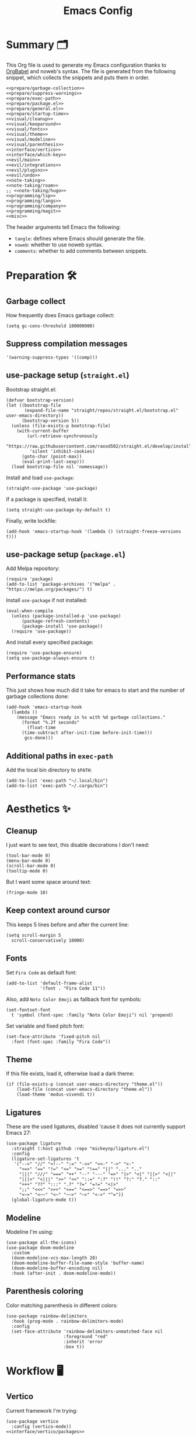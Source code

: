 #+TITLE: Emacs Config
#+PROPERTY: header-args :comments noweb :noweb yes

* Summary 🗂️
This Org file is used to generate my Emacs configuration thanks to [[https://orgmode.org/worg/org-contrib/babel/][OrgBabel]] and noweb's syntax. The file is generated from the following snippet, which collects the snippets and puts them in order.
#+begin_src elisp :tangle init.el
  <<prepare/garbage-collection>>
  <<prepare/suppress-warnings>>
  <<prepare/exec-path>>
  <<prepare/package.el>>
  <<prepare/general.el>>
  <<prepare/startup-time>>
  <<visual/cleanup>>
  <<visual/keeparound>>
  <<visual/fonts>>
  <<visual/theme>>
  <<visual/modeline>>
  <<visual/parenthesis>>
  <<interface/vertico>>
  <<interface/which-key>>
  <<evil/main>>
  <<evil/integrations>>
  <<evil/plugins>>
  <<evil/undo>>
  <<note-taking>>
  <<note-taking/roam>>
  ;; <<note-taking/hugo>>
  <<programming/lsp>>
  <<programming/langs>>
  <<programming/company>>
  <<programming/magit>>
  <<misc>>
#+end_src
The header arguments tell Emacs the following:
- ~tangle~: defines where Emacs should generate the file.
- ~noweb~: whether to use noweb syntax.
- ~comments~: whether to add comments between snippets.
* Preparation 🛠️
** Garbage collect
How frequently does Emacs garbage collect:
#+name: prepare/garbage-collection
#+begin_src elisp
  (setq gc-cons-threshold 100000000)
#+end_src
** Suppress compilation messages
#+begin_src elisp :noweb-ref prepare/suppress-warnings
  '(warning-suppress-types '((comp)))
#+end_src
** use-package setup (~straight.el~)
Bootstrap straight.el:
#+begin_src elisp :noweb-ref prepare/straight.el
  (defvar bootstrap-version)
  (let ((bootstrap-file
         (expand-file-name "straight/repos/straight.el/bootstrap.el" user-emacs-directory))
        (bootstrap-version 5))
    (unless (file-exists-p bootstrap-file)
      (with-current-buffer
          (url-retrieve-synchronously
           "https://raw.githubusercontent.com/raxod502/straight.el/develop/install.el"
           'silent 'inhibit-cookies)
        (goto-char (point-max))
        (eval-print-last-sexp)))
    (load bootstrap-file nil 'nomessage))
#+end_src
Install and load ~use-package~:
#+begin_src elisp :noweb-ref prepare/straight.el
  (straight-use-package 'use-package)
#+end_src
If a package is specified, install it:
#+begin_src elisp :noweb-ref prepare/straight.el
  (setq straight-use-package-by-default t)
#+end_src
Finally, write lockfile:
#+begin_src elisp :noweb-ref prepare/straight.el
  (add-hook 'emacs-startup-hook '(lambda () (straight-freeze-versions t)))
#+end_src
** use-package setup (~package.el~)
Add Melpa repository:
#+begin_src elisp :noweb-ref prepare/package.el
  (require 'package)
  (add-to-list 'package-archives '("melpa" . "https://melpa.org/packages/") t)
#+end_src
Install ~use-package~ if not installed:
#+begin_src elisp :noweb-ref prepare/package.el
  (eval-when-compile
    (unless (package-installed-p 'use-package)
        (package-refresh-contents)
        (package-install 'use-package))
    (require 'use-package))
#+end_src
And install every specified package:
#+begin_src elisp :noweb-ref prepare/package.el
  (require 'use-package-ensure)
  (setq use-package-always-ensure t)
#+end_src
** Performance stats
This just shows how much did it take for emacs to start and the number of garbage collections done:
#+name: prepare/startup-time
#+begin_src elisp
(add-hook 'emacs-startup-hook
  (lambda ()
    (message "Emacs ready in %s with %d garbage collections."
      (format "%.2f seconds"
        (float-time
	  (time-subtract after-init-time before-init-time)))
       gcs-done)))
#+end_src
** Additional paths in ~exec-path~
Add the local bin directory to ~$PATH~:
#+name: prepare/exec-path
#+begin_src elisp
  (add-to-list 'exec-path "~/.local/bin")
  (add-to-list 'exec-path "~/.cargo/bin")
#+end_src
* Aesthetics ✨
** Cleanup
I just want to see text, this disable decorations I don't need:
#+begin_src elisp :noweb-ref visual/cleanup
  (tool-bar-mode 0)
  (menu-bar-mode 0)
  (scroll-bar-mode 0)
  (tooltip-mode 0)
#+end_src
But I want some space around text:
#+begin_src elisp :noweb-ref visual/cleanup
  (fringe-mode 10)
#+end_src
** Keep context around cursor
This keeps 5 lines before and after the current line:
#+name: visual/keeparound
#+begin_src elisp
  (setq scroll-margin 5
	scroll-conservatively 10000)
#+end_src
** Fonts
Set ~Fira Code~ as default font:
#+begin_src elisp
  (add-to-list 'default-frame-alist
               '(font . "Fira Code 11"))
#+end_src
Also, add ~Noto Color Emoji~ as fallback font for symbols:
#+begin_src elisp :noweb-ref visual/fonts
  (set-fontset-font 
    t 'symbol (font-spec :family "Noto Color Emoji") nil 'prepend)
#+end_src
Set variable and fixed pitch font:
#+begin_src elisp :noweb-ref visual/fonts
  (set-face-attribute 'fixed-pitch nil
    :font (font-spec :family "Fira Code"))
#+end_src
** Theme
If this file exists, load it, otherwise load a dark theme:
#+name: visual/theme
#+begin_src elisp
  (if (file-exists-p (concat user-emacs-directory "theme.el"))
      (load-file (concat user-emacs-directory "theme.el"))
      (load-theme 'modus-vivendi t))
#+end_src
** Ligatures
These are the used ligatures, disabled 'cause it does not currently support Emacs 27:
#+name: visual/ligatures
#+begin_src elisp :noweb no
  (use-package ligature
    :straight (:host github :repo "mickeynp/ligature.el")
    :config
    (ligature-set-ligatures 't
     '("-->" "//" "<!--" ":=" "->>" "<<-" "->" "<-"
       "<=>" "==" "!=" "<=" ">=" "!==" "||" "..." ".."
       "|||" "///" "===" "++" "--" "---" "=>" "|>" "<|" "||>" "<||"
       "|||>" "<|||" ">>" "<<" "::=" ":?" "!!" "?:" "?." "::"
       "+++" "??" ":::" ".?" "?=" "=!=" "<|>"
       ";;" "<<<" ">>>" "<==" "<==>" "==>" "=>>"
       "<~>" "<~~" "<~" "~~>" "~>" "<->" "^="))
    (global-ligature-mode t))
#+end_src
** Modeline
Modeline I'm using:
#+name: visual/modeline
#+begin_src elisp
  (use-package all-the-icons)
  (use-package doom-modeline
    :custom
    (doom-modeline-vcs-max-length 20)
    (doom-modeline-buffer-file-name-style 'buffer-name)
    (doom-modeline-buffer-encoding nil)
    :hook (after-init . doom-modeline-mode))
#+end_src
** Parenthesis coloring
Color matching parenthesis in different colors:
#+name: visual/parenthesis
#+begin_src elisp
  (use-package rainbow-delimiters
    :hook (prog-mode . rainbow-delimiters-mode)
    :config
    (set-face-attribute 'rainbow-delimiters-unmatched-face nil
                        :foreground "red"
                        :inherit 'error
                        :box t))
#+end_src
* Workflow 🖥️
** Vertico
Current framework I'm trying:
#+name: interface/vertico
#+begin_src elisp
  (use-package vertico
    :config (vertico-mode))
  <<interface/vertico/packages>>
#+end_src
Make matching in vertico order indipendent:
#+begin_src elisp :noweb-ref interface/vertico/packages
  (use-package orderless
    :custom (completion-styles '(orderless basic)))
#+end_src
Similarly to ivy rich, this adds info to completion buffers:
#+begin_src elisp :noweb-ref interface/vertico/packages
  (use-package marginalia
    :config (marginalia-mode))
#+end_src
Add some useful functions related to vertico:
#+begin_src elisp :noweb-ref interface/vertico/packages
  (use-package consult
    :config (df/leader "i" 'consult-outline))
#+end_src
** which-key
~which-key~ adds a mode the shows possible keybindings:
#+name: interface/which-key
#+begin_src elisp
   (use-package which-key
     :custom
     (which-key-delay 2)
     :config (which-key-mode))
#+end_src
** general.el
Install ~general.el~, which provides easier keybinding definition:
#+name: prepare/general.el
#+begin_src elisp
  (use-package general
    :config
    (general-evil-setup)
    (general-create-definer df/leader
      :keymaps '(normal)
      :prefix "SPC"
      :global-prefix "C-SPC")
    <<prepare/general/base>>
  )
#+end_src
These are some keybindindings that are not related to a specific package:
#+begin_src elisp :noweb-ref prepare/general/base
  (df/leader "f" '(:ignore t :which-key "files")
             "fb" '(switch-to-buffer :which-key "Switch to buffer")
             "fB" '(ibuffer :which-key "Open window to manage buffers")
             "ff" '(find-file :which-key "Open file")
             "e" 'make-frame-command)
#+end_src
** vterm
Testing this terminal:
#+begin_src elisp :noweb-ref interface/vterm
  (use-package multi-vterm
     :custom (vterm-max-scrollback 100000)
     :config
     (df/leader "s" 'multi-vterm
                "S" 'multi-vterm-rename-buffer))
#+end_src
Add cmake,libtool-bin to install in config.
Vterm requires some shell side configurations:
#+name: vterm/bash-index
#+begin_src bash
  <<vterm/printf>>
  <<vterm/directory-tracking>>
#+end_src
This function is used to pass messages between vterm and Emacs:
#+begin_src bash :noweb-ref vterm/printf
  vterm_printf(){
      if [ -n "$TMUX" ] && ([ "${TERM%%-*}" = "tmux" ] || [ "${TERM%%-*}" = "screen" ] ); then
          # Tell tmux to pass the escape sequences through
          printf "\ePtmux;\e\e]%s\007\e\\" "$1"
      elif [ "${TERM%%-*}" = "screen" ]; then
          # GNU screen (screen, screen-256color, screen-256color-bce)
          printf "\eP\e]%s\007\e\\" "$1"
      else
          printf "\e]%s\e\\" "$1"
      fi
  }
#+end_src
Directory tracking:
#+begin_src bash :noweb-ref vterm/directory-tracking
  vterm_prompt_end(){
      vterm_printf "51;A$(whoami)@$(hostname):$(pwd)"
  }
  PS1=$PS1'\[$(vterm_prompt_end)\]'
#+end_src
* Editing 🐙
** ~evil~ package
The main piece, ~evil~:
#+name: evil/main
#+begin_src elisp
  (use-package evil
    :after undo-tree
    :init
    <<evil/main/init>>
    :config (evil-mode 1))
#+end_src
Then set ~undo-tree~ as undo system:
#+begin_src elisp :noweb-ref evil/main/init
    (require 'undo-tree)
    (setq evil-undo-system 'undo-tree)
    (setq evil-undo-function 'undo-tree-undo)
    (setq evil-redo-function 'undo-tree-redo)
#+end_src
Set variables needed by evil-collections:
#+begin_src elisp :noweb-ref evil/main/init
    (setq evil-want-keybinding nil
	  evil-want-integration t)
#+end_src
Don't print the current mode:
#+begin_src elisp :noweb-ref evil/main/init
    (setq evil-echo-state nil)
#+end_src
Move by visual lines:
#+begin_src elisp :noweb-ref evil/main/init
  (defun evil-next-line--check-visual-line-mode (orig-fun &rest args)
    (if visual-line-mode
        (apply 'evil-next-visual-line args)
      (apply orig-fun args)))

  (advice-add 'evil-next-line :around 'evil-next-line--check-visual-line-mode)

  (defun evil-previous-line--check-visual-line-mode (orig-fun &rest args)
    (if visual-line-mode
        (apply 'evil-previous-visual-line args)
      (apply orig-fun args)))

  (advice-add 'evil-previous-line
    :around 'evil-previous-line--check-visual-line-mode)
#+end_src
** evil integrations
This is a collections of various integrations:
#+begin_src elisp :noweb-ref evil/integrations
  (use-package evil-collection
    :after evil
    :init (evil-collection-init))
#+end_src
And this is an integration for Org-mode:
#+begin_src elisp :noweb-ref evil/integrations
  (use-package evil-org
    :hook (org-mode . evil-org-mode)
    :custom
    (org-special-ctrl-a/e t)
    :config
    (require 'evil-org-agenda)
    (evil-org-agenda-set-keys))
#+end_src
** vim plugins
This is for a way faster way to change surrounding like parenthesis:
#+begin_src elisp :noweb-ref evil/plugins
  (use-package evil-surround
    :after evil
    :config (global-evil-surround-mode 1))
#+end_src
And this is for commenting portions of code:
#+begin_src elisp :noweb-ref evil/plugins
  (use-package evil-commentary
    :after evil
    :config (evil-commentary-mode))
#+end_src
Vi-like number controlling:
#+begin_src elisp :noweb-ref evil/plugins
  (use-package evil-numbers
    :after evil
    :config
    (evil-define-key '(normal visual) 'global (kbd "SPC +") 'evil-numbers/inc-at-pt)
    (evil-define-key '(normal visual) 'global (kbd "SPC -") 'evil-numbers/dec-at-pt))
#+end_src
** undo
This is the undo system I use; it also provides a nice visualization of the undo-tree.
#+name: evil/undo
#+begin_src elisp
  (use-package undo-tree
    :init
    <<evil/undo/options>>
    <<evil/undo/init>>
    :config (global-undo-tree-mode))
#+end_src
Set where should it save files:
#+begin_src elisp :noweb-ref evil/undo/options
  (setq undo-dir "/home/davide/.config/emacs/undo/"
        undo-tree-history-directory-alist `(("." . ,undo-dir)))
#+end_src
Set keybinding for the visualizer:
#+begin_src elisp :noweb-ref evil/undo/init
  (df/leader "u" 'undo-tree-visualize)
#+end_src
* Note taking 📝
** Org Mode: options
Use builtin org-mode:
#+name: note-taking
#+begin_src elisp
  (use-package org
    :custom
    <<org/options>>
    <<org/keywords>>
    :init
    <<org/keybindings>>
    ;; :straight (:type built-in)
    :pin manual)
  <<org/plugins>>
  <<org/beautify>>
#+end_src
Generic option:
- ~org-ellipsis~: substitute character used by OrgMode to indicate that an headline is not empty.
- ~org-startup-folded~: tell OrgMode to collapse heading on startup.
#+begin_src elisp :noweb-ref org/options
  (org-ellipsis " ▾")
  (org-startup-folded t)
  (org-highlight-latex-and-related '(native))
#+end_src
Keybindings I use:
#+begin_src elisp :noweb-ref org/keybindings
  (df/leader "o" '(:ignore t :which-key "org-mode")
             "oo" 'org-open-at-point
             "ob" 'org-babel-tangle
             "oe" 'org-export-dispatch
             ; "oc" 'org-toggle-checkbox
             "op" 'org-priority
             "od" '(:ignore t :which-key "date")
             "odc" 'org-time-stamp
             "ods" 'org-schedule
             "odd" 'org-deadline)
#+end_src
Add keywords and tags:
#+begin_src elisp :noweb-ref org/keywords
  (org-todo-keywords '("ACTIVE" "NEXT" "TODO" "WAIT" "|" "DONE" "CANC"))
  (org-tag-alist '(("@w") ("@h") ("@t") ("idea")))
  (org-tags-column 0)
#+end_src
** Org Mode: plugins
Faster insertion of code blocks:
#+begin_src elisp :noweb-ref org/plugins
  (use-package org-tempo
    :ensure org
    ;; :straight (:type built-in)
    :config
    (add-to-list 'org-structure-template-alist '("caddy" . "src caddy"))
    (add-to-list 'org-structure-template-alist '("el" . "src elisp"))
    (add-to-list 'org-structure-template-alist '("md" . "src markdown"))
    (add-to-list 'org-structure-template-alist '("py" . "src python"))
    (add-to-list 'org-structure-template-alist '("rs" . "src rust"))
    (add-to-list 'org-structure-template-alist '("sh" . "src bash"))
    (add-to-list 'org-structure-template-alist '("sql" . "src sql"))
    (add-to-list 'org-structure-template-alist '("yml" . "src yaml")))
#+end_src
This makes ~<el TAB~ insert an elisp code block.
Download Github flavored Markdown exporter and define the exports backends I use:
#+begin_src elisp :noweb-ref org/plugins
  (use-package ox-gfm
    :config 
    (setq org-export-backends '(html latex ox-gfm)))
#+end_src
I don't like text spanning from the beginning to the end of the screen. The first package adjusts margins to fix this, while the second package makes wrapping smarter. Visual explanation [[https://codeberg.org/joostkremers/visual-fill-column][here]].
#+begin_src elisp :noweb-ref org/plugins
  (use-package visual-fill-column
    :custom
    (visual-fill-column-width 140)
    (visual-fill-column-center-text t)
    (truncate-lines nil))
  (use-package adaptive-wrap)
#+end_src
Change header and list dots style:
#+begin_src elisp :noweb-ref org/plugins
  (use-package org-superstar
     :init (setq org-superstar-remove-leading-stars t))
#+end_src
Hide most markup symbols:
#+begin_src elisp :noweb-ref org/plugins
  (use-package org-appear
    :custom ((org-hide-emphasis-markers t)
             (org-appear-autolinks t)))
#+end_src
As a reminder, package to automatically render latex fragments when the cursor is away:
#+begin_src elisp :noweb-ref org/plugins
  (use-package org-fragtog
    :custom
    (org-startup-with-latex-preview t)
    (org-latex-preview-ltxpng-directory (concat user-emacs-directory "ltximg/")))
#+end_src
** Org Mode: beautify
Org mode is treated in a special way:
#+begin_src elisp :noweb-ref org/beautify
  (defun df/org-mode-beautify ()
    ;; set some faces
    <<org/beautify/faces>>
    ;; change symbol appearence
    (org-appear-mode t)
    (org-superstar-mode t)
    (org-fragtog-mode t)
    ;; Limit buffer width, center eventually.
    (visual-line-mode t)
    (adaptive-wrap-prefix-mode t)
    (visual-fill-column-mode t))
  (add-hook 'org-mode-hook 'df/org-mode-beautify)
#+end_src
These are custom faces that, in my opinion, give Org a cleaner look:
- Make begin and end line of a block have no background:
  #+begin_src elisp :noweb-ref org/beautify/faces
    (set-face-attribute 'org-block-begin-line nil 
      :background nil
      :inherit 'font-lock-comment-face)
  #+end_src
- Remove background in latex fragments:
  #+begin_src elisp :noweb-ref org/beautify/faces
    (add-to-list 'org-src-block-faces '("latex" (:inherit default :extend t)))
  #+end_src
** Org Mode: roam
Package:
#+name: note-taking/roam
#+begin_src elisp
  (use-package org-roam
    :hook (org-roam-capture-new-node . (lambda () (org-roam-tag-add '("draft"))))
    :config
    (org-roam-db-autosync-mode)
    (df/leader "w" '(:ignore t :which-key "wiki")
               "ww" 'org-roam-node-find
               "wt" 'org-roam-tag-add)
    :custom
    (org-roam-node-display-template (concat "${title:*}" (propertize "${tags:20}" 'face 'org-tag)))
    (org-roam-directory "~/Notes/wiki")
    (org-roam-completion-everywhere t))
  <<note-taking/roam/plugins>>
#+end_src
UI:
#+begin_src elisp :noweb-ref note-taking/roam/plugins
  (use-package org-roam-ui
    :custom (org-roam-ui-open-on-start nil)
    :hook (after-init . org-roam-ui-mode))
#+end_src
** Org Roam: export to Hugo
Export my notes to Hugo:
#+begin_src elisp :noweb-ref note-taking/hugo
  <<note-taking/hugo/functions>>
  (use-package ox-hugo
    :custom
    (org-hugo-base-dir "~/Projects/wiki")
    (org-hugo-section "notes")
    :config
    (add-to-list 'org-hugo-tag-processing-functions 'org-hugo--tag-processing-fn-roam-tags)
    (add-hook 'org-export-before-processing-hook #'org-hugo--org-roam-backlinks)
    (add-to-list 'after-save-hook #'org-hugo--org-roam-save-buffer))
#+end_src
Add tags from org:
#+begin_src elisp :noweb-ref note-taking/hugo/functions
(defun org-hugo--tag-processing-fn-roam-tags(tag-list info)
  "Process org roam tags for org hugo"
  (if (org-roam-file-p)
    (append tag-list (mapcar #'downcase (org-roam-node-tags)))
    (mapcar #'downcase tag-list)))
#+end_src
Process backlinks:
#+begin_src elisp :noweb-ref note-taking/hugo/functions
  (defun org-hugo--org-roam-backlinks (backend)
    (when (equal backend 'hugo)
    (when (org-roam-file-p)
      (beginning-of-buffer)
      (replace-string "{" "")
      (beginning-of-buffer)
      (replace-string "}" "")
      (end-of-buffer)
      (org-roam-buffer--insert-backlinks))))
#+end_src
Export on save:
#+begin_src elisp :noweb-ref note-taking/hugo/functions
  (defun org-hugo--org-roam-save-buffer(&optional no-trace-links)
    "On save export to hugo"
    (when (org-roam-file-p)
        (org-hugo-export-wim-to-md)))
#+end_src
Export all:
#+begin_src elisp :noweb-ref note-taking/hugo/functions
  (defun my-org-hugo-org-roam-sync-all()
    ""
    (interactive)
    (dolist (fil (org-roam-list-files))
      (with-current-buffer (find-file-noselect fil)
        (org-hugo-export-wim-to-md)
        (kill-buffer))))
#+end_src
* Programming ⚗️
** Treesitter
Highlighting via tree parsing:
#+begin_src elisp :noweb-ref programming/treesitter
  (use-package tree-sitter-langs)
  (use-package tree-sitter
    :hook (tree-sitter-mode . tree-sitter-hl-mode)
    :config (global-tree-sitter-mode))
#+end_src
** LSP mode
Enable LSP support:
#+begin_src elisp :noweb-ref programming/lsp
  (use-package lsp-mode
   :config (df/leader "l" lsp-command-map)
   :custom
   (lsp-headerline-breadcrumb-enable nil)
   (lsp-file-watch-threshold nil))
#+end_src
UI features:
#+begin_src elisp
  (use-package lsp-ui
   :custom
   (lsp-ui-doc-show-with-mouse t))
#+end_src
Which-key integration:
#+begin_src elisp
  (with-eval-after-load 'lsp-mode
    (add-hook 'lsp-mode-hook #'lsp-enable-which-key-integration))
#+end_src
** Languages
*** Python
Use pyright LSP:
#+begin_src elisp :noweb-ref programming/langs
  (use-package lsp-pyright
    :hook (python-mode . (lambda ()
                            (require 'lsp-pyright)
                            (lsp-deferred))))
#+end_src
Code formatter
#+begin_src elisp :noweb-ref programming/langs
  (use-package python-black
    :hook (python-mode . python-black-on-save-mode-enable-dwim))
#+end_src
*** Rust
#+begin_src elisp :noweb-ref programming/langs
  (use-package rustic)
    ;; :hook (rust-mode . lsp-deferred))
#+end_src
** Company
This is the completion engine, hooked up to lsp-mode:
#+name: programming/company
#+begin_src elisp
  (use-package company
    :hook (after-init . global-company-mode)
    :general
    (general-imap "C-n" 'company-select-next
                  "C-p" 'company-select-previous)
    :config
    (setq company-selection-wrap-around t
          company-minimum-prefix-length 1
          company-idle-delay nil)
    (company-tng-configure-default))
  (use-package company-box
    :hook (company-mode . company-box-mode))
#+end_src
** magit
This is a git client I want to test:
#+name: programming/magit
#+begin_src elisp
    (use-package magit
      :config (df/leader "g" 'magit))
#+end_src
* Miscellaneous 🗃️
** todo file
I like using a TODO file, which keeps track of what I'm doing and what I have to do:
#+begin_src elisp :noweb-ref misc
  (setq inhibit-startup-screen t
        initial-buffer-choice "~/current.org")
#+end_src
** autoclose parenthesis
Autoclose parenthesis, quotation marks, etc:
#+begin_src elisp :noweb-ref misc
  (electric-pair-mode)
  (add-hook 'org-mode-hook (lambda ()
           (setq-local electric-pair-inhibit-predicate
                   `(lambda (c)
                  (if (char-equal c ?<) t (,electric-pair-inhibit-predicate c))))))
#+end_src
The hook inhibits pairing of ~<~ in org-mode, since it is used for ~org-tempo~.
** backup
Sets where to save backup and auto-save dir.
#+begin_src elisp :noweb-ref misc
  (setq backup-dir (concat user-emacs-directory "backups")
        backup-directory-alist `(("." . ,backup-dir))
        auto-save-file-name-transforms `((".*" ,backup-dir t)))
#+end_src
** RFCs
#+begin_src elisp
  (use-package rfc-mode
    :custom (rfc-mode-directory (concat user-emacs-directory "rfc")))
#+end_src
** no tab please
Never insert tabs:
#+begin_src elisp :noweb-ref misc
(setq-default indent-tabs-mode nil)
#+end_src
** rainbow-mode
This shows a color preview inside Emacs for strings like #FF0000
#+begin_src elisp :noweb-ref misc
  (use-package rainbow-mode)
#+end_src
** additional filetypes
Miscellanous syntax highlight:
#+begin_src elisp :noweb-ref misc
  (use-package haskell-mode)
  (use-package php-mode)
  (use-package nix-mode)
  (use-package jinja2-mode)
  (use-package lua-mode)
  (use-package json-mode)
  (use-package yaml-mode)
  (use-package dockerfile-mode)
#+end_src
Better pdf viewer, disabled since not optimal yet:
#+begin_src elisp
  (use-package pdf-tools)
#+end_src
Markdown syntax-higlight plus some functions:
#+begin_src elisp :noweb-ref misc
  (use-package markdown-mode
  :mode ("README\\.md\\'" . gfm-mode)
  :init (setq markdown-command "multimarkdown"))
  (use-package edit-indirect)
#+end_src
** Visit symlinks to file under git
Follow link by default
#+begin_src elisp :noweb-ref misc
  (setq vc-follow-symlinks t)
#+end_src
